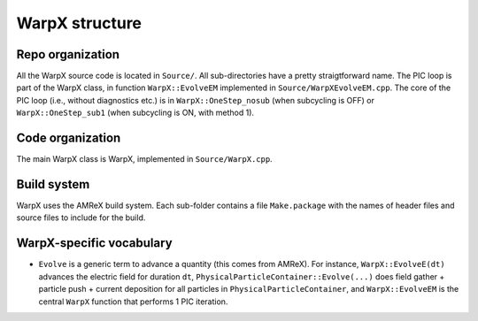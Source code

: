 .. _developers-repo-structure:

WarpX structure
===============

Repo organization
-----------------

All the WarpX source code is located in ``Source/``. All sub-directories have a pretty straigtforward name. The PIC loop is part of the WarpX class, in function ``WarpX::EvolveEM`` implemented in ``Source/WarpXEvolveEM.cpp``. The core of the PIC loop (i.e., without diagnostics etc.) is in ``WarpX::OneStep_nosub`` (when subcycling is OFF) or ``WarpX::OneStep_sub1`` (when subcycling is ON, with method 1).

Code organization
-----------------

The main WarpX class is WarpX, implemented in ``Source/WarpX.cpp``.

Build system
------------

WarpX uses the AMReX build system. Each sub-folder contains a file ``Make.package`` with the names of header files and source files to include for the build.

WarpX-specific vocabulary
-------------------------

- ``Evolve`` is a generic term to advance a quantity (this comes from AMReX). For instance, ``WarpX::EvolveE(dt)`` advances the electric field for duration ``dt``, ``PhysicalParticleContainer::Evolve(...)`` does field gather + particle push + current deposition for all particles in ``PhysicalParticleContainer``, and ``WarpX::EvolveEM`` is the central ``WarpX`` function that performs 1 PIC iteration.
